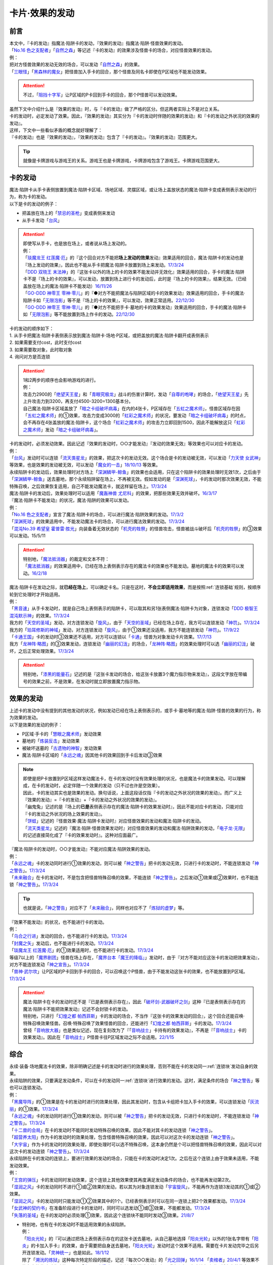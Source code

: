 ===============
卡片·效果的发动
===============

前言
========

| 本文中，『卡的发动』指魔法·陷阱卡的发动，『效果的发动』指魔法·陷阱·怪兽效果的发动。
| 「`No.16 色之支配者`_」「`自然之森`_」等记述『卡的发动』的效果涉及怪兽卡的场合，对应怪兽效果的发动。
| 例：
| 把对方怪兽效果的发动无效的场合，可以发动「`自然之森`_」的效果。
| 「`三眼怪`_」「`黑森林的魔女`_」把怪兽加入手卡的回合，那个怪兽及同名卡即使在P区域也不能发动效果。

.. attention:: 不过，「`阻挡十字军`_」让P区域的P卡回到手卡的回合，那个P怪兽可以发动效果。

| 虽然下文中介绍什么是『效果的发动』时，与『卡的发动』做了严格的区分。但这两者实际上不是对立关系。
| 卡的发动时，必定发动了效果。因此，『效果的发动』其实分为『卡的发动时伴随的效果的发动』和『卡的发动之外状况的效果的发动』。
| 这样，下文中一些看似矛盾的概念就好理解了：
| 『卡的发动』也是『效果的发动』，『效果的发动』包含了『卡的发动』。『效果的发动』范围更大。

.. tip:: 就像是卡牌游戏与游戏王的关系。游戏王也是卡牌游戏，卡牌游戏包含了游戏王。卡牌游戏范围更大。

.. _卡的发动:

卡的发动
=========

| 魔法·陷阱卡从手卡表侧放置到魔法·陷阱卡区域、场地区域、灵摆区域，或让场上盖放状态的魔法·陷阱卡变成表侧表示发动的行为，称为卡的发动。
| 以下是卡的发动的例子：

-  把盖放在场上的「`禁忌的圣枪`_」变成表侧来发动
-  从手卡发动「`台风`_」

.. attention::

   | 即使写从手卡，也是放在场上，或者说从场上发动的。
   | 例：
   | 「`琰魔龙王 红莲魔·厄`_」的『这个回合对方不能把\ **场上发动的效果**\ 发动』效果适用的回合，魔法·陷阱卡的发动也是『场上发动的效果』，因此也不能从手卡把魔法·陷阱卡放置到场上来发动。\ `17/3/24 <https://www.db.yugioh-card.com/yugiohdb/faq_search.action?ope=5&fid=16923&keyword=&tag=-1&request_locale=ja>`__
   | 「`DDD 双晓王 末法神`_」的『这张卡以外的场上的卡的效果不能发动并无效化』效果适用的回合，手卡的魔法·陷阱卡不是『场上的卡的效果』，可以发动，放置到场上进行卡的发动后，此时是『场上的卡的效果』，结果无效。（已经盖放在场上的魔法·陷阱卡不能发动）\ `16/11/26 <https://www.db.yugioh-card.com/yugiohdb/faq_search.action?ope=4&cid=11994&request_locale=ja>`__
   | 「`GO-DDD 神零王 零神·零儿`_」的『●对方不能把魔法与陷阱区域的卡的效果发动』效果适用的回合，手卡的魔法·陷阱卡如「`无限泡影`_」等不是『场上的卡的效果』，可以发动，效果正常适用。\ `22/12/30 <https://www.db.yugioh-card.com/yugiohdb/faq_search.action?ope=5&fid=23478&keyword=&tag=-1&request_locale=ja>`__
   | 「`GO-DDD 神零王 零神·零儿`_」的『●对方不能把手卡·墓地的卡的效果发动』效果适用的回合，手卡的魔法·陷阱卡如「`无限泡影`_」等不能放置到场上作卡的发动。\ `22/12/30 <https://www.db.yugioh-card.com/yugiohdb/faq_search.action?ope=5&fid=21564&keyword=&tag=-1&request_locale=ja>`__

| 卡的发动的顺序如下：
| 1. 从手卡把魔法·陷阱卡表侧表示放到魔法·陷阱卡·场地·P区域，或把盖放的魔法·陷阱卡翻开成表侧表示
| 2. 如果需要支付cost，此时支付cost
| 3. 如果需要取对象，此时取对象
| 4. 询问对方是否连锁

.. attention::

   | 1和2两步的顺序也会影响游戏的进行。
   | 例：
   | 攻击力2900的「`绝望天王星`_」和「`青眼究极龙`_」战斗的伤害计算时，发动「`自尊的咆哮`_」的场合，「`绝望天王星`_」先上升攻击力到3200，再支付4500-3200=1300基本分。
   | 自己魔法·陷阱卡区域盖放了「`暗之卡组破坏病毒`_」在内的4张卡，P区域存在「`五虹之魔术师`_」，怪兽区域存在因「`五虹之魔术师`_」的①效果，攻击力变成3000的「`虹彩之魔术师`_」的状况，要发动「`暗之卡组破坏病毒`_」的时点，会不再存在4张盖放的魔法·陷阱卡，这个场合「`虹彩之魔术师`_」的攻击力立即回到1500，因此不能解放这只「`虹彩之魔术师`_」发动「`暗之卡组破坏病毒`_」。

| 卡的发动时，必须发动效果。因此记述『效果的发动时，○○才能发动』『发动的效果无效』等效果也可以对应卡的发动。
| 例：
| 「`台风`_」发动时可以连锁「`流天类星龙`_」的效果，把这次卡的发动无效。这个场合是卡的发动被无效，可以发动「`力天使 女武神`_」等效果，也是效果的发动被无效，可以发动「`魔女的一击`_」\ `18/10/13 <https://www.db.yugioh-card.com/yugiohdb/faq_search.action?ope=4&cid=14156&request_locale=ja>`__ 等效果。
| 永续陷阱卡的发动后，效果处理时对方场上「`深渊鳞甲-鲸鱼`_」的效果也会适用，只在这个陷阱卡的效果处理时无效1次，之后由于「`深渊鳞甲-鲸鱼`_」送去墓地，那个永续陷阱留在场上，不再被无效。假如发动的是「`深渊死球`_」，卡的发动时那次效果无效，不能特殊召唤，之后效果恢复适用，自己不能发动魔法卡，就这样留在场上。\ `17/3/24 <https://www.db.yugioh-card.com/yugiohdb/faq_search.action?ope=5&fid=12936&keyword=&tag=-1&request_locale=ja>`__\
| 魔法·陷阱卡的发动后，效果处理时可以适用「`魔轰神兽 尤尼科`_」的效果，把那些效果无效并破坏。\ `16/3/17 <https://www.db.yugioh-card.com/yugiohdb/faq_search.action?ope=4&cid=8575&request_locale=ja>`__\

| 『魔法·陷阱卡不能发动』的状况，魔法·陷阱的效果可以发动。
| 例：
| 「`No.16 色之支配者`_」宣言了魔法·陷阱卡的场合，可以进行魔法·陷阱效果的发动。\ `17/3/2 <https://www.db.yugioh-card.com/yugiohdb/faq_search.action?ope=4&cid=9860&request_locale=ja>`__\
| 「`深渊死球`_」的效果适用中，不能发动魔法卡的场合，可以进行魔法效果的发动。\ `17/3/24 <https://www.db.yugioh-card.com/yugiohdb/faq_search.action?ope=5&fid=12601&keyword=&tag=-1&request_locale=ja>`__\
| 「`混沌No.39 希望皇 霍普雷·胜光`_」向装备着无效状态的「`机壳的牲祭`_」的怪兽攻击，怪兽被战斗破坏后「`机壳的牲祭`_」的③效果可以发动。15/5/11

.. attention::

   | 特别地，「`魔法抵消器`_」的裁定和文本不符：
   | 「`魔法抵消器`_」的效果适用中，已经在场上表侧表示存在的魔法卡的效果也不能发动。墓地的魔法卡的效果可以发动。\ `16/2/18 <https://www.db.yugioh-card.com/yugiohdb/faq_search.action?ope=4&cid=5594&request_locale=ja>`__

| 魔法·陷阱卡在发动之际，就\ **已经在场上**\ ，可以确定卡名。只是在这时，\ **不会立即适用效果**\ ，而是按照\ :ref:`连锁基础`\ 规则，按顺序轮到它处理时才开始适用。
| 例：
| 「`黑音速`_」从手卡发动时，就是自己场上表侧表示的陷阱卡，可以取其和另1张表侧魔法·陷阱卡为对象，连锁发动「`DDD 极智王 混沌默示神`_」的效果。\ `17/3/24 <https://www.db.yugioh-card.com/yugiohdb/faq_search.action?ope=5&fid=17820&request_locale=ja>`__\
| 我方的「`天空的圣域`_」发动，对方连锁发动「`旋风`_」，由于「`天空的圣域`_」已经在场上存在，我方可以连锁发动「`神罚`_」。\ `17/3/24 <https://www.db.yugioh-card.com/yugiohdb/faq_search.action?ope=5&fid=10698&keyword=&tag=-1&request_locale=ja>`__\
| 我方的「`珀耳修斯的神域`_」发动，对方连锁发动「`旋风`_」，由于①效果还没适用，我方不能连锁发动「`神罚`_」。\ `17/9/22 <https://www.db.yugioh-card.com/yugiohdb/faq_search.action?ope=5&fid=21418&keyword=&tag=-1&request_locale=ja>`__\
| 「`卡通王国`_」卡的发动时③效果还不适用，对方可以连锁以「`卡通`_」怪兽为对象发动卡片效果。\ `17/7/13 <https://www.db.yugioh-card.com/yugiohdb/faq_search.action?ope=5&fid=15864&request_locale=ja>`__\
| 我方「`龙神阵·略图`_」的③效果发动，连锁发动「`幽丽的幻泷`_」的场合，「`龙神阵·略图`_」的效果处理时可以选「`幽丽的幻泷`_」破坏，之后正常处理效果。\ `17/3/24 <https://www.db.yugioh-card.com/yugiohdb/faq_search.action?ope=5&fid=7634&keyword=&tag=-1&request_locale=ja>`__\

.. attention:: 特别地，「`漆黑的能量石`_」记述的是『这张卡发动的场合，给这张卡放置3个魔力指示物来发动』，这段文字放在带编号的效果之前，不是效果，在发动时就立即放置魔力指示物。

.. _效果的发动:

效果的发动
==============

| 上述卡的发动中没有提到的其他发动的状况，例如发动已经在场上表侧表示的，或手卡·墓地等的魔法·陷阱·怪兽的效果的行为，称为效果的发动。
| 以下是效果的发动的例子：

-  P区域·手卡的「`慧眼之魔术师`_」发动效果
-  墓地的「`炼装反击`_」发动效果
-  被破坏送墓的「`古遗物的神智`_」发动效果
-  魔法·陷阱卡区域的「`永远之魂`_」因其他卡的效果回到手卡后发动③效果

.. note::

   | 即使是把P卡放置到P区域这样发动魔法卡，在卡的发动时没有效果处理的状况，也是魔法卡的效果发动。可以理解成，在卡的发动时，必定伴随一个效果的发动（只不过也许是空效果）。
   | 因此，卡的发动其实也是效果的发动。换句话说，上面这段话仅指『卡的发动之外状况的效果的发动』。而广义上『效果的发动』=『卡的发动』+『卡的发动之外状况的效果的发动』。

   | 「幽鬼兔」记述的是『场上的\ **已是**\ 表侧表示存在的魔法·陷阱卡的效果发动时』，因此不能对应卡的发动，只能对应『卡的发动之外状况的场上效果的发动』。
   | 「`饼蛙`_」记述的『怪兽效果·魔法·陷阱卡发动时』对应怪兽效果的发动和魔法·陷阱卡的发动。
   | 「`流天类星龙`_」记述的『魔法·陷阱·怪兽效果发动时』对应怪兽效果的发动和魔法·陷阱效果的发动，「`电子龙·无限`_」的记述直接简化成了『卡的效果发动时』。这种对应面最广。

| 『魔法·陷阱卡的发动时，○○才能发动』不能对应魔法·陷阱效果的发动。
| 例：
| 「`永远之魂`_」卡的发动同时进行①效果的发动，则可以被「`神之警告`_」把卡的发动无效，只进行卡的发动时，不能连锁发动「`神之警告`_」。\ `17/3/24 <https://www.db.yugioh-card.com/yugiohdb/faq_search.action?ope=5&fid=14820&request_locale=ja>`__\
| 「`未来融合`_」在卡的发动时，不是包含把怪兽特殊召唤的效果，不能连锁「`神之警告`_」。之后发动①效果或②效果时，也不能连锁「`神之警告`_」。\ `17/3/24 <https://www.db.yugioh-card.com/yugiohdb/faq_search.action?ope=5&fid=8460&request_locale=ja>`__\

.. tip:: 也就是说，「`神之警告`_」对应不了「`未来融合`_」，同样也对应不了「`炼狱的虚梦`_」等。

| 『效果不能发动』的状况，也不能进行卡的发动。
| 例：
| 「`乌合之行进`_」发动的回合，也不能进行卡的发动。\ `17/3/24 <https://www.db.yugioh-card.com/yugiohdb/faq_search.action?ope=5&fid=9207&request_locale=ja>`__\
| 「`封魔之矢`_」发动后，也不能进行卡的发动。\ `17/3/24 <https://www.db.yugioh-card.com/yugiohdb/faq_search.action?ope=5&fid=16131&request_locale=ja>`__\
| 「`琰魔龙王 红莲魔·厄`_」的①效果适用时，也不能进行卡的发动。\ `17/3/24 <https://www.db.yugioh-card.com/yugiohdb/faq_search.action?ope=5&fid=16923&request_locale=ja>`__\
| 等级7以上的「`魔界剧团`_」怪兽在场上存在，「`魔界台本「魔王的降临」`_」发动时，由于『对方不能对应这张卡的发动把效果发动』，对方不能连锁发动「`神之宣告`_」。\ `17/3/24 <https://www.db.yugioh-card.com/yugiohdb/faq_search.action?ope=5&fid=19812&request_locale=ja>`__\
| 「`兽神·武尔坎`_」让P区域的P卡回到手卡的回合，可以召唤这个P怪兽，由于不能发动这张卡的效果，也不能放置到P区域。\ `17/3/24 <https://www.db.yugioh-card.com/yugiohdb/faq_search.action?ope=5&fid=7842&keyword=&tag=-1&request_locale=ja>`__\

.. attention::

   | 魔法·陷阱卡在卡的发动时还不是『已是表侧表示存在』，因此「`破坏剑-武器破坏之剑`_」这种『已是表侧表示存在的魔法·陷阱卡不能把效果发动』记述不会封锁卡的发动。

   | 特别地，只进行「`幻煌之都 帕西菲斯`_」卡的发动的场合，不当作『这张卡的效果发动的回合』，这个回合还能召唤·特殊召唤效果怪兽。召唤·特殊召唤了效果怪兽的回合，还能进行「`幻煌之都 帕西菲斯`_」卡的发动。\ `17/3/24 <https://www.db.yugioh-card.com/yugiohdb/faq_search.action?ope=5&fid=20557&keyword=&tag=-1&request_locale=ja>`__
   | 曾经「`音响放大器`_」也是类似记述，现在复刻改为了『「`音响战士`_」卡持有的效果发动』，不再是『「`音响战士`_」卡的效果发动』。因此在「`音响战士`_」P怪兽卡往P区域发动之际不会适用。\ `22/1/15 <https://www.db.yugioh-card.com/yugiohdb/faq_search.action?ope=4&cid=11610&request_locale=ja>`__

综合
=====

| 永续·装备·场地魔法卡的效果，除非明确记述是卡的发动时进行的效果处理，否则不能在卡的发动同一\ :ref:`连锁块`\ 发动自身的效果。
| 永续陷阱的效果，只要满足发动条件，可以在卡的发动同一\ :ref:`连锁块`\ 进行效果的发动。这时，满足条件的场合「`神之警告`_」等也可以连锁发动。
| 例：
| 「`黑魔导阵`_」的①效果是在卡的发动时进行的效果处理，因此其发动时，包含从卡组把卡加入手卡的效果，可以连锁发动「`灰流丽`_」的①效果。\ `17/3/24 <https://www.db.yugioh-card.com/yugiohdb/faq_search.action?ope=5&fid=20542&request_locale=ja>`__\
| 「`永远之魂`_」卡的发动同时进行①效果的发动，则可以被「`神之警告`_」把卡的发动无效，只进行卡的发动时，不能连锁发动「`神之警告`_」。\ `17/3/24 <https://www.db.yugioh-card.com/yugiohdb/faq_search.action?ope=5&fid=14820&request_locale=ja>`__\
| 「`十二兽的会局`_」在卡的发动时不能同时发动特殊召唤的效果。因此不能对其卡的发动连锁「`神之警告`_」。
| 「`超营养太阳`_」作为卡的发动时的效果处理，包含怪兽特殊召唤的效果，因此可以对这次卡的发动连锁「`神之警告`_」。
| 「`大宇宙`_」作为卡的发动时的效果处理，即使处理时可以选不特殊召唤，这本身仍然是个可以把怪兽特殊召唤的效果，因此可以对这次卡的发动连锁「`神之警告`_」。\ `17/3/24 <https://www.db.yugioh-card.com/yugiohdb/faq_search.action?ope=5&fid=10239&request_locale=ja>`__\

| 永续陷阱在卡的发动的连锁上，要进行效果的发动的场合，只能在卡的发动时决定1次。之后在这个连锁上由于效果未适用，不能发动效果。
| 例：
| 「`王宫的弹压`_」卡的发动同时发动效果，这个连锁上其他效果使其再度满足发动条件的场合，也不能再发动第2次。
| 「`湿润之风`_」卡的发动同时不进行①或②效果的发动，若以其为对象连锁发动「`宇宙旋风`_」，不能再作为连锁3发动其的①或②效果。
| 「`湿润之风`_」卡的发动同时只能发动①②效果其中的1个。已经表侧表示时可以在同一连锁上把2个效果都发动。\ `17/3/24 <https://www.db.yugioh-card.com/yugiohdb/faq_search.action?ope=5&fid=15752&request_locale=ja>`__\
| 「`女武神的契约书`_」在准备阶段进行卡的发动时，同时可以选发动①或③效果，不能都发动。\ `17/3/24 <https://www.db.yugioh-card.com/yugiohdb/faq_search.action?ope=5&fid=13428&request_locale=ja>`__\
| 「`失落的圣域`_」在卡的发动时必须处理①效果，因此这个连锁块不能同时发动③效果。\ `21/8/7 <https://yugioh-wiki.net/index.php?%CC%B5%B8%FA#faq>`__

-  | 特别地，也有在卡的发动时不能适用效果的永续陷阱。
   | 例：
   | 「`阳炎光轮`_」的『可以通过把场上表侧表示存在的这张卡送去墓地，从自己墓地选择「`阳炎光轮`_」以外的1张名字带有「`阳炎`_」的卡加入手卡』的效果，由于需要把自身送去墓地，「`阳炎光轮`_」发动时这个效果不适用。需要在卡片发动完毕之后另开连锁发动。「`灵神统一`_」也是如此。\ `18/1/12 <https://www.db.yugioh-card.com/yugiohdb/faq_search.action?ope=5&fid=21699&request_locale=ja>`__\
   | 除了「`溯洸的炼狱`_」这种每次特定阶段的描述，记述『每次○○发动』的「`光之回弹`_」\ `16/1/14 <https://www.db.yugioh-card.com/yugiohdb/faq_search.action?ope=4&cid=7643&request_locale=ja>`__ 「`卖棺者`_」\ `20/4/1 <https://www.db.yugioh-card.com/yugiohdb/faq_search.action?ope=4&cid=5492&request_locale=ja>`__ 等效果不能在卡的发动时发动效果，而「`电子召唤爆破器`_」复刻后的描述直接加上了『这张卡已在魔法与陷阱区域存在的状态』。

.. attention:: 特别地，「`虚无空间`_」的②效果不能在卡的发动同时进行发动。此外由于描述不同，「`捕食惑星`_」「`潜海奇袭`_」也不能在卡的发动时进行效果的发动。

发动·使用次数
--------------

.. sidebar:: 卡的发动和效果的使用

   | 这两个词有区别。
   | 效果发动了就是效果使用了，被无效也已经使用了。

| 魔法·陷阱卡的发动被无效的场合，当作没有发动过那张卡，但那次卡发动时的效果使用了1次。
| 魔法·陷阱·怪兽效果的发动被无效的场合，当作没有发动过那个效果，但那个效果仍然使用了1次。此外，计算怪兽效果发动次数时，仍然计为1次。
| 例：
| 记述『这个卡名的卡在1回合只能发动1张』的「`同盟格纳库`_」卡的发动被无效，不计卡的发动次数，还能再发动。
| 记述『这个卡名的①效果1回合只能使用1次』的「`影灵衣的返魂术`_」卡的发动被「`神之宣告`_」无效，①效果使用了1次，因此这个回合不能再发动。\ `14/11/15 <https://www.db.yugioh-card.com/yugiohdb/faq_search.action?ope=4&cid=11580&request_locale=ja>`__\
| 记述『这个卡名的①②的效果1回合各能使用1次』的「`雪花之光`_」卡的发动被「`神之宣告`_」无效，①效果也使用了1次，因此这个回合不能再发动。\ `18/2/1 <https://www.db.yugioh-card.com/yugiohdb/faq_search.action?ope=5&fid=9424&keyword=&tag=-1&request_locale=ja>`__
| 自己主要阶段对方把怪兽效果发动，被我方用「`神之通告`_」等把那个发动无效的场合，当作对方没有发动过怪兽效果，自己不能发动「`三战之才`_」。
| 「`大将军 紫炎`_」在对方场上存在，自己魔法·陷阱卡的发动被无效的场合，这个回合自己仍然可以再发动1次魔法·陷阱卡。\ `17/3/24 <https://www.db.yugioh-card.com/yugiohdb/faq_search.action?ope=5&fid=11730&request_locale=ja>`__\
| 「`召唤兽 卡利古拉`_」在场上存在，自己怪兽效果发动被无效的场合，这个回合自己怪兽的效果不可以再发动。\ `17/3/24 <https://www.db.yugioh-card.com/yugiohdb/faq_search.action?ope=5&fid=7813&keyword=&tag=-1&request_locale=ja>`__\

.. attention:: 特别地，「`命运之抽卡`_」\ `18/12/22 <https://www.db.yugioh-card.com/yugiohdb/faq_search.action?ope=5&fid=22342&keyword=&tag=-1&request_locale=ja>`__ 「`交错之魂`_」\ `20/12/18 <https://www.db.yugioh-card.com/yugiohdb/faq_search.action?ope=4&cid=15838&request_locale=ja>`__ 这类『只能有1次把魔法·陷阱·怪兽的效果发动』文本的裁定中统一化，魔法·陷阱·怪兽的效果发动被无效的场合，不会计数，这个回合还能再发动1次。

也可以概括为下面这个表：

==================================== ================ ======================
发动无效的场合                         怪兽效果          魔法·陷阱
==================================== ================ ======================
发动计数                                 1                0（卡的发动）     
使用计数                                 1                1（效果的使用）    
==================================== ================ ======================

.. attention::

   | 特别地，「`升阶魔法-七皇之剑`_」「`粗人舞导`_」等记述的是『适用』次数。即使效果被无效的场合，还能再发动1张。\ `17/3/24 <https://www.db.yugioh-card.com/yugiohdb/faq_search.action?ope=5&fid=13164&request_locale=ja>`__ ，可以连锁发动「`连续魔法`_」，由于只会适用1次，结果在「`连续魔法`_」的效果适用后，连锁1的自身效果不适用。\ `17/3/24 <https://www.db.yugioh-card.com/yugiohdb/faq_search.action?ope=5&fid=241&request_locale=ja>`__
   | 另外，只要没被无效，即使处理时因「`虚无空间`_」等不适用等情况，这次决斗中也不能再发动。

.. _`在效果处理中发动魔法·陷阱卡`:

在效果处理中发动魔法·陷阱卡
============================

.. attention:: 「`慧眼之魔术师`_」等效果记述的是『放置』，不是发动，与这段解说无关。

| 「`弹出式翻页`_」等效果把魔法·陷阱卡发动，这个效果处理完毕时卡的发动成功，记述『这张卡发动时』『作为这张卡的发动时的效果处理』的效果不适用。由于只是在卡发动时的效果处理，之后也不会另开连锁发动。
| 并且，如果那个效果必须处理，却不满足条件本应不能发动的场合，由于这个场合不会适用，仍然可以这样来发动。
| 例：
| 「`终焉之地`_」的效果把「`卡通王国`_」发动，「`卡通王国`_」发动时的时点还在「`终焉之地`_」的效果处理途中，其①效果不能在「`终焉之地`_」的效果处理途中适用，即使卡组不足3张，也可以这样来发动。\ `15/5/15 <http://www.db.yugioh-card.com/yugiohdb/faq_search.action?ope=5&fid=15855&keyword=&tag=-1>`__ 这次场地魔法卡的发动不会被「`魔宫的贿赂`_」等连锁。
| 自己卡组没有「`神数`_」怪兽的场合，也可以用「`弹出式翻页`_」发动「`神数的神托`_」。\ `17/3/24 <https://www.db.yugioh-card.com/yugiohdb/faq_search.action?ope=5&fid=15007&request_locale=ja>`__

.. note:: 『这张卡发动时』『作为这张卡的发动时的效果处理』两种描述没有区别。「`炎舞-「天玑」`_」复刻后描述从前者改成了后者。

-  | 同样的，卡的效果把永续陷阱卡发动的场合，那个永续陷阱卡在卡的发动时能够同时进行效果的发动的场合，也不能在那个效果处理时插入作效果的发动，只能延后另开连锁发动。
   | 例：
   | 对方主要阶段，对方发动卡的效果，自己场上的「`真龙拳士 雾动轰·铁拳`_」的效果连锁发动，效果处理时从卡组把「`真龙皇的复活`_」在自己场上发动的场合，这组连锁处理完毕时才能发动「`真龙皇的复活`_」的①或②效果。

| 「`弹出式翻页`_」等效果把魔法·陷阱卡发动后，『魔法·陷阱卡发动的场合』效果在连锁处理完毕时基本上不会发动·适用。
| 不过，「`自然蔷薇鞭`_」或「`大将军 紫炎`_」等计数效果照常计算。
| 例：
| 对方「`自然蔷薇鞭`_」或者「`大将军 紫炎`_」的效果适用中，我方通过「`尸界的班西`_」的②效果把「`不死世界`_」发动的场合，这个回合我方不能再发动其他魔法·陷阱卡。
| 「`吸血鬼移地`_」等效果把场地魔法卡发动、「`娱乐伙伴 天空魔术家`_」的②效果和「`真龙战士 点火烈·炽热`_」的①效果把永续魔法卡发动的场合，「`凤凰剑圣 基亚·弗里德`_」「`暗黑黑炎龙`_」等效果不能发动。「`淘气仙星·坎迪娜`_」\ `17/3/24 <https://www.db.yugioh-card.com/yugiohdb/faq_search.action?ope=5&fid=20802&keyword=&tag=-1&request_locale=ja>`__ 「`王立魔法图书馆`_」\ `17/3/24 <https://www.db.yugioh-card.com/yugiohdb/faq_search.action?ope=5&fid=20506&keyword=&tag=-1&request_locale=ja>`__ 「`魔术师的右手`_」\ `17/3/24 <https://www.db.yugioh-card.com/yugiohdb/faq_search.action?ope=5&fid=11939&keyword=&tag=-1&request_locale=ja>`__ 等效果不适用。
| 「`吸血鬼移地`_」等效果把场地魔法卡发动、「`真龙战士 点火烈·炽热`_」的①效果把永续魔法卡发动的场合，「`娱乐伙伴 天空魔术家`_」的①效果不能发动。\ `17/3/24 <https://www.db.yugioh-card.com/yugiohdb/faq_search.action?ope=5&fid=20507&keyword=&tag=-1&request_locale=ja>`__\
| 通过「`弹出式翻页`_」「`诱饵人偶`_」「`二重魔法`_」等效果把「`拉比林斯迷宫`_」卡发动的回合，不能发动「`迷宫城的白银姬`_」的①效果。\ `22/7/22 <https://yugioh-wiki.net/index.php?%A1%D4%CC%C2%B5%DC%BE%EB%A4%CE%C7%F2%B6%E4%C9%B1%A1%D5#faq>`__

.. attention::

   | 特别地，「`吸血鬼移地`_」「`弹出式翻页`_」等效果把场地魔法卡发动的场合，「`妖精龙 古代妖`_」的抽卡效果会发动。\ `17/3/24 <https://www.db.yugioh-card.com/yugiohdb/faq_search.action?ope=5&fid=8110&keyword=&tag=-1&request_locale=ja>`__\
   | 只在「`娱乐伙伴 天空魔术家`_」自身②效果把魔法卡发动的场合，其①效果会发动使自身攻击力上升。\ `17/3/24 <https://www.db.yugioh-card.com/yugiohdb/faq_search.action?ope=5&fid=20508&keyword=&tag=-1&request_locale=ja>`__\

-  | 当魔法·陷阱卡不能发动的场合，不能通过效果把魔法·陷阱卡发动。
   | 例：
   | 「`大将军 紫炎`_」的效果适用中，还没发动魔法·陷阱卡的回合，也不能发动「`弹出式翻页`_」。
   | 「`人造人-念力震慑者`_」的①效果适用中，「`真龙拳士 雾动轰·铁拳`_」的效果只能把「`真龙`_」永续陷阱加入手卡。\ `17/3/24 <https://www.db.yugioh-card.com/yugiohdb/faq_search.action?ope=5&fid=20504&keyword=&tag=-1&request_locale=ja>`__\
   | 「`魔封的芳香`_」\ `17/3/24 <https://www.db.yugioh-card.com/yugiohdb/faq_search.action?ope=5&fid=11016&keyword=&tag=-1&request_locale=ja>`__ 「`大寒波`_」「`封魔的咒印`_」「`闪光No.0 希望之异热同心`_」等效果适用中，即使是不受效果影响的「`真龙战士 点火烈·炽热`_」的效果，也只能把「`真龙`_」永续魔法加入手卡。
   | 「`埋伏破坏`_」「`久远之魔术师 米拉`_」「`超次元机器人 银河破坏王`_」的效果发动时，可以连锁发动「`真龙拳士 雾动轰·铁拳`_」的效果来发动陷阱卡。
   | 对方场上存在融合召唤的「`赫灼龙 伪装龙`_」，我方基本分是1000时，不能发动「`尸界的班西`_」的②效果。
   | 我方基本分是500的状况，发动「`尸界的班西`_」的②效果时，对方连锁发动「`死魂融合`_」，融合召唤了「`赫灼龙 伪装龙`_」的场合，「`尸界的班西`_」的②效果不适用，不会选1张「`不死世界`_」发动。

.. _`发动后不能留在场上的魔法·陷阱卡`:

发动后不能留在场上的魔法·陷阱卡
===============================

本段介绍像「`激流葬`_」这样的，在发动的连锁处理完毕时需要送去墓地的魔法·陷阱卡的一些注意事项。

| 这种魔法·陷阱卡在连锁途中不能从场上回到手卡·卡组，可以被破坏·除外·送去墓地·变成X素材。
| 例：
| 「`激流葬`_」发动时，不能以这张通常陷阱卡为对象发动「`凤翼的暴风`_」。
| 以盖放的「`旋风`_」为对象发动「`凤翼的暴风`_」，连锁发动这张「`旋风`_」的场合，这张「`旋风`_」不会回到卡组，在连锁处理完毕时正常送去墓地。
| 「`魔偶甜点后·后冠提拉米苏`_」的效果发动时，对方连锁发动「`旋风`_」的场合，这个效果处理时不能选这张「`旋风`_」。
| 对方场上只有盖放的「`强欲之瓶`_」，自己「`爆龙剑士 点火星·日珥`_」的①效果发动时，那个「`强欲之瓶`_」连锁发动的场合，效果处理时只能选自身回到额外卡组。
| 我方「`龙神阵·略图`_」的③效果发动，连锁发动「`幽丽的幻泷`_」的场合，「`龙神阵·略图`_」的效果处理时可以选「`幽丽的幻泷`_」破坏，之后正常处理效果。\ `17/3/24 <https://www.db.yugioh-card.com/yugiohdb/faq_search.action?ope=5&fid=7634&keyword=&tag=-1&request_locale=ja>`__\
| 「`无限起动要塞 百万吨百臂狂风`_」的②效果以盖放的「`替罪羊`_」为对象发动后，这个「`替罪羊`_」连锁发动的场合，仍然变成X素材。\ `19/2/22 <https://www.db.yugioh-card.com/yugiohdb/faq_search.action?ope=5&fid=22494&keyword=&tag=-1&request_locale=ja>`__\

.. attention:: 「`龙星的九支`_」等，把卡的发动无效的场合，魔法·陷阱卡已经不在场上，后续正常适用，从未知区域回到卡组。

-  | 特别地，发动后会变成装备卡等，持续在当前区域表侧表示存在的魔法·陷阱卡，在连锁途中可以从场上回到手卡·卡组。
   | 发动后会再度盖放自身，或者特殊召唤·变成X素材的魔法·陷阱卡，在连锁途中不能从场上回到手卡·卡组。
   | 例：
   | 发动后会再把自身盖放的「`废铁稻草人`_」等通常陷阱卡，在进行卡的发动时，不能以它们为对象发动「`星圣·昴星团`_」「`凤翼的爆风`_」等回到手卡·卡组的效果。此外，「`库拉莉亚之虫惑魔`_」的②效果适用时，自己发动的「`洞`_」通常陷阱卡以及「`落穴`_」通常陷阱卡也一样。\ `22/5/16 <https://www.db.yugioh-card.com/yugiohdb/faq_search.action?ope=5&fid=23662&keyword=&tag=-1&request_locale=ja>`__
   | 「`光之护封剑`_」「`幻变骚灵物化`_」「`附锁链的回力镖`_」发动时，可以取它们为对象发动「`凤翼的爆风`_」或「`幻变骚灵·泛在羽衣精`_」的①效果。\ `22/5/16 <https://www.db.yugioh-card.com/yugiohdb/faq_search.action?ope=5&fid=23661&keyword=&tag=-1&request_locale=ja>`__
   | 「`超量苏生`_」「`升阶魔法-幻影骑士团的出击`_」发动时，不能连锁以它们为对象发动「`凤翼的爆风`_」「`星圣·昴星团`_」的①效果（尽管发动后会变成X素材而不是送去墓地）。
   | 「`机壳的冻结`_」等不当作陷阱卡使用的陷阱怪兽在作为通常陷阱卡发动时，不能以它们为对象连锁发动「`凤翼的爆风`_」或「`幻变骚灵·泛在羽衣精`_」的①效果。

| 除了「`青色眼睛的激临`_」这样明确记述的效果，这类魔法·陷阱卡的效果基本上不会对自身适用，除自身以外没有能适用的卡时不能发动。
| 例：
| 「`纯爱妖精快乐回忆`_」的『选场上1张卡，那张卡直到下个回合的结束时只有1次不会被效果破坏』效果处理时，不能选自身。
| 场上表侧表示存在「`白银之迷宫城`_」，发动盖放的「`拉比林斯迷宫欢迎`_」，加上的『●选场上1张卡破坏』效果适用时，不能选「`拉比林斯迷宫欢迎`_」自身破坏。
| 「`大风暴`_」不会破坏自身。\ `15/1/8 <https://www.db.yugioh-card.com/yugiohdb/faq_search.action?ope=4&cid=4891&request_locale=ja>`__\
| 「`旋风`_」不能以自身为对象发动。\ `17/3/25 <https://www.db.yugioh-card.com/yugiohdb/faq_search.action?ope=4&cid=4909&request_locale=ja>`__\
| 「`背德的堕天使`_」效果处理时不能选自身。场上只有这1张卡时不能发动。\ `16/8/6 <https://www.db.yugioh-card.com/yugiohdb/faq_search.action?ope=4&cid=12730&request_locale=ja>`__\
| 「`堕天使`_」怪兽的效果发动，适用「`背德的堕天使`_」的效果的场合，处理时可以破坏自身。
| 「`创造之魔导书`_」得到「`冰火之魔导书`_」的效果的场合，处理时不能把自身送去墓地。\ `17/7/28 <https://www.db.yugioh-card.com/yugiohdb/faq_search.action?ope=5&fid=20867&keyword=&tag=-1&request_locale=ja>`__\

-  | 永续陷阱卡持有可以取自身为对象的卡片除去效果时，要在场上存在可以成为对象的其他卡片的状况，才能在卡的发动同一连锁块取自身为对象发动这个效果。
   | 「`魔玩具厄瓶`_」的②效果这样，不取对象的效果，在卡的发动同一连锁块发动的场合，效果处理时可以选自身。
   | 例：
   | 场上存在表侧表示卡片时，「`电脑堺门-朱雀`_」在卡的发动同一连锁块可以取自身为对象发动①效果。场上不存在表侧表示卡片时，「`电脑堺门-朱雀`_」在卡的发动同一连锁块不能取自身为对象发动①效果。
   | 「`雷龙放电`_」的②效果、「`螺旋炮击`_」的②效果、「`扫射特攻`_」的①效果和「`长眠不醒的噩梦`_」的①效果等的处理也一样。在场上存在其他可以成为对象的卡片时，在卡的发动同一连锁块可以取自身为对象发动这些效果。

.. _`炼装反击`: https://ygocdb.com/card/name/炼装反击
.. _`琰魔龙王 红莲魔·厄`: https://ygocdb.com/card/name/琰魔龙王%20红莲魔·厄
.. _`黑音速`: https://ygocdb.com/card/name/黑音速
.. _`终焉之地`: https://ygocdb.com/card/name/终焉之地
.. _`雷龙放电`: https://ygocdb.com/card/name/雷龙放电
.. _`神数的神托`: https://ygocdb.com/card/name/神数的神托
.. _`漆黑的能量石`: https://ygocdb.com/card/name/漆黑的能量石
.. _`No.16 色之支配者`: https://ygocdb.com/card/name/No.16%20色之支配者
.. _`潜海奇袭`: https://ygocdb.com/card/name/潜海奇袭
.. _`冰火之魔导书`: https://ygocdb.com/card/name/冰火之魔导书
.. _`旋风`: https://ygocdb.com/card/name/旋风
.. _`吸血鬼移地`: https://ygocdb.com/card/name/吸血鬼移地
.. _`同盟格纳库`: https://ygocdb.com/card/name/同盟格纳库
.. _`幻变骚灵物化`: https://ygocdb.com/card/name/幻变骚灵物化
.. _`黑魔导阵`: https://ygocdb.com/card/name/黑魔导阵
.. _`娱乐伙伴 天空魔术家`: https://ygocdb.com/card/name/娱乐伙伴%20天空魔术家
.. _`捕食惑星`: https://ygocdb.com/card/name/捕食惑星
.. _`灰流丽`: https://ygocdb.com/card/name/灰流丽
.. _`大风暴`: https://ygocdb.com/card/name/大风暴
.. _`王宫的弹压`: https://ygocdb.com/card/name/王宫的弹压
.. _`虹彩之魔术师`: https://ygocdb.com/card/name/虹彩之魔术师
.. _`库拉莉亚之虫惑魔`: https://ygocdb.com/card/name/库拉莉亚之虫惑魔
.. _`魔女的一击`: https://ygocdb.com/card/name/魔女的一击
.. _`禁忌的圣枪`: https://ygocdb.com/card/name/禁忌的圣枪
.. _`深渊死球`: https://ygocdb.com/card/name/深渊死球
.. _`创造之魔导书`: https://ygocdb.com/card/name/创造之魔导书
.. _`魔偶甜点后·后冠提拉米苏`: https://ygocdb.com/card/name/魔偶甜点后·后冠提拉米苏
.. _`扫射特攻`: https://ygocdb.com/card/name/扫射特攻
.. _`幻变骚灵·泛在羽衣精`: https://ygocdb.com/card/name/幻变骚灵·泛在羽衣精
.. _`阳炎`: https://ygocdb.com/card/name/阳炎
.. _`龙神阵·略图`: https://ygocdb.com/card/name/龙神阵·略图
.. _`命运之抽卡`: https://ygocdb.com/card/name/命运之抽卡
.. _`机壳的冻结`: https://ygocdb.com/card/name/机壳的冻结
.. _`升阶魔法-幻影骑士团的出击`: https://ygocdb.com/card/name/升阶魔法-幻影骑士团的出击
.. _`女武神的契约书`: https://ygocdb.com/card/name/女武神的契约书
.. _`未来融合`: https://ygocdb.com/card/name/未来融合
.. _`绝望天王星`: https://ygocdb.com/card/name/绝望天王星
.. _`深渊鳞甲-鲸鱼`: https://ygocdb.com/card/name/深渊鳞甲-鲸鱼
.. _`不死世界`: https://ygocdb.com/card/name/不死世界
.. _`灵神统一`: https://ygocdb.com/card/name/灵神统一
.. _`电脑堺门-朱雀`: https://ygocdb.com/card/name/电脑堺门-朱雀
.. _`神之宣告`: https://ygocdb.com/card/name/神之宣告
.. _`迷宫城的白银姬`: https://ygocdb.com/card/name/迷宫城的白银姬
.. _`混沌No.39 希望皇 霍普雷·胜光`: https://ygocdb.com/card/name/混沌No.39%20希望皇%20霍普雷·胜光
.. _`饼蛙`: https://ygocdb.com/card/name/饼蛙
.. _`召唤兽 卡利古拉`: https://ygocdb.com/card/name/召唤兽%20卡利古拉
.. _`交错之魂`: https://ygocdb.com/card/name/交错之魂
.. _`神数`: https://ygocdb.com/card/name/神数
.. _`无限起动要塞 百万吨百臂狂风`: https://ygocdb.com/card/name/无限起动要塞%20百万吨百臂狂风
.. _`虚无空间`: https://ygocdb.com/card/name/虚无空间
.. _`强欲之瓶`: https://ygocdb.com/card/name/强欲之瓶
.. _`背德的堕天使`: https://ygocdb.com/card/name/背德的堕天使
.. _`大将军 紫炎`: https://ygocdb.com/card/name/大将军%20紫炎
.. _`拉比林斯迷宫`: https://ygocdb.com/card/name/拉比林斯迷宫
.. _`珀耳修斯的神域`: https://ygocdb.com/card/name/珀耳修斯的神域
.. _`溯洸的炼狱`: https://ygocdb.com/card/name/溯洸的炼狱
.. _`阳炎光轮`: https://ygocdb.com/card/name/阳炎光轮
.. _`弹出式翻页`: https://ygocdb.com/card/name/弹出式翻页
.. _`五虹之魔术师`: https://ygocdb.com/card/name/五虹之魔术师
.. _`暗黑黑炎龙`: https://ygocdb.com/card/name/暗黑黑炎龙
.. _`赫灼龙 伪装龙`: https://ygocdb.com/card/name/赫灼龙%20伪装龙
.. _`超营养太阳`: https://ygocdb.com/card/name/超营养太阳
.. _`兽神·武尔坎`: https://ygocdb.com/card/name/兽神·武尔坎
.. _`魔轰神兽 尤尼科`: https://ygocdb.com/card/name/魔轰神兽%20尤尼科
.. _`洞`: https://ygocdb.com/card/name/洞
.. _`诱饵人偶`: https://ygocdb.com/card/name/诱饵人偶
.. _`卡通`: https://ygocdb.com/card/name/卡通
.. _`龙星的九支`: https://ygocdb.com/card/name/龙星的九支
.. _`三眼怪`: https://ygocdb.com/card/name/三眼怪
.. _`宇宙旋风`: https://ygocdb.com/card/name/宇宙旋风
.. _`幽丽的幻泷`: https://ygocdb.com/card/name/幽丽的幻泷
.. _`魔法抵消器`: https://ygocdb.com/card/name/魔法抵消器
.. _`炼狱的虚梦`: https://ygocdb.com/card/name/炼狱的虚梦
.. _`卡通王国`: https://ygocdb.com/card/name/卡通王国
.. _`落穴`: https://ygocdb.com/card/name/落穴
.. _`电子龙·无限`: https://ygocdb.com/card/name/电子龙·无限
.. _`自然蔷薇鞭`: https://ygocdb.com/card/name/自然蔷薇鞭
.. _`卖棺者`: https://ygocdb.com/card/name/卖棺者
.. _`魔界剧团`: https://ygocdb.com/card/name/魔界剧团
.. _`堕天使`: https://ygocdb.com/card/name/堕天使
.. _`力天使 女武神`: https://ygocdb.com/card/name/力天使%20女武神
.. _`封魔之矢`: https://ygocdb.com/card/name/封魔之矢
.. _`光之护封剑`: https://ygocdb.com/card/name/光之护封剑
.. _`纯爱妖精快乐回忆`: https://ygocdb.com/card/name/纯爱妖精快乐回忆
.. _`炎舞-「天玑」`: https://ygocdb.com/card/name/炎舞-「天玑」
.. _`真龙皇的复活`: https://ygocdb.com/card/name/真龙皇的复活
.. _`慧眼之魔术师`: https://ygocdb.com/card/name/慧眼之魔术师
.. _`十二兽的会局`: https://ygocdb.com/card/name/十二兽的会局
.. _`拉比林斯迷宫欢迎`: https://ygocdb.com/card/name/拉比林斯迷宫欢迎
.. _`真龙拳士 雾动轰·铁拳`: https://ygocdb.com/card/name/真龙拳士%20雾动轰·铁拳
.. _`古遗物的神智`: https://ygocdb.com/card/name/古遗物的神智
.. _`魔界台本「魔王的降临」`: https://ygocdb.com/card/name/魔界台本「魔王的降临」
.. _`DDD 双晓王 末法神`: https://ygocdb.com/card/name/DDD%20双晓王%20末法神
.. _`凤翼的爆风`: https://ygocdb.com/card/name/凤翼的爆风
.. _`暗之卡组破坏病毒`: https://ygocdb.com/card/name/暗之卡组破坏病毒
.. _`王立魔法图书馆`: https://ygocdb.com/card/name/王立魔法图书馆
.. _`魔宫的贿赂`: https://ygocdb.com/card/name/魔宫的贿赂
.. _`妖精龙 古代妖`: https://ygocdb.com/card/name/妖精龙%20古代妖
.. _`大宇宙`: https://ygocdb.com/card/name/大宇宙
.. _`魔玩具厄瓶`: https://ygocdb.com/card/name/魔玩具厄瓶
.. _`超量苏生`: https://ygocdb.com/card/name/超量苏生
.. _`封魔的咒印`: https://ygocdb.com/card/name/封魔的咒印
.. _`阻挡十字军`: https://ygocdb.com/card/name/阻挡十字军
.. _`螺旋炮击`: https://ygocdb.com/card/name/螺旋炮击
.. _`雪花之光`: https://ygocdb.com/card/name/雪花之光
.. _`DDD 极智王 混沌默示神`: https://ygocdb.com/card/name/DDD%20极智王%20混沌默示神
.. _`黑森林的魔女`: https://ygocdb.com/card/name/黑森林的魔女
.. _`青色眼睛的激临`: https://ygocdb.com/card/name/青色眼睛的激临
.. _`神罚`: https://ygocdb.com/card/name/神罚
.. _`埋伏破坏`: https://ygocdb.com/card/name/埋伏破坏
.. _`自尊的咆哮`: https://ygocdb.com/card/name/自尊的咆哮
.. _`音响战士`: https://ygocdb.com/card/name/音响战士
.. _`爆龙剑士 点火星·日珥`: https://ygocdb.com/card/name/爆龙剑士%20点火星·日珥
.. _`三战之才`: https://ygocdb.com/card/name/三战之才
.. _`真龙战士 点火烈·炽热`: https://ygocdb.com/card/name/真龙战士%20点火烈·炽热
.. _`长眠不醒的噩梦`: https://ygocdb.com/card/name/长眠不醒的噩梦
.. _`尸界的班西`: https://ygocdb.com/card/name/尸界的班西
.. _`影灵衣的返魂术`: https://ygocdb.com/card/name/影灵衣的返魂术
.. _`电子召唤爆破器`: https://ygocdb.com/card/name/电子召唤爆破器
.. _`光之回弹`: https://ygocdb.com/card/name/光之回弹
.. _`附锁链的回力镖`: https://ygocdb.com/card/name/附锁链的回力镖
.. _`机壳的牲祭`: https://ygocdb.com/card/name/机壳的牲祭
.. _`音响放大器`: https://ygocdb.com/card/name/音响放大器
.. _`乌合之行进`: https://ygocdb.com/card/name/乌合之行进
.. _`台风`: https://ygocdb.com/card/name/台风
.. _`替罪羊`: https://ygocdb.com/card/name/替罪羊
.. _`流天类星龙`: https://ygocdb.com/card/name/流天类星龙
.. _`真龙`: https://ygocdb.com/card/name/真龙
.. _`连续魔法`: https://ygocdb.com/card/name/连续魔法
.. _`魔术师的右手`: https://ygocdb.com/card/name/魔术师的右手
.. _`闪光No.0 希望之异热同心`: https://ygocdb.com/card/name/闪光No.0%20希望之异热同心
.. _`凤翼的暴风`: https://ygocdb.com/card/name/凤翼的暴风
.. _`GO-DDD 神零王 零神·零儿`: https://ygocdb.com/card/name/GO-DDD%20神零王%20零神·零儿
.. _`二重魔法`: https://ygocdb.com/card/name/二重魔法
.. _`升阶魔法-七皇之剑`: https://ygocdb.com/card/name/升阶魔法-七皇之剑
.. _`神之警告`: https://ygocdb.com/card/name/神之警告
.. _`久远之魔术师 米拉`: https://ygocdb.com/card/name/久远之魔术师%20米拉
.. _`失落的圣域`: https://ygocdb.com/card/name/失落的圣域
.. _`破坏剑-武器破坏之剑`: https://ygocdb.com/card/name/破坏剑-武器破坏之剑
.. _`激流葬`: https://ygocdb.com/card/name/激流葬
.. _`星圣·昴星团`: https://ygocdb.com/card/name/星圣·昴星团
.. _`白银之迷宫城`: https://ygocdb.com/card/name/白银之迷宫城
.. _`无限泡影`: https://ygocdb.com/card/name/无限泡影
.. _`凤凰剑圣 基亚·弗里德`: https://ygocdb.com/card/name/凤凰剑圣%20基亚·弗里德
.. _`天空的圣域`: https://ygocdb.com/card/name/天空的圣域
.. _`神之通告`: https://ygocdb.com/card/name/神之通告
.. _`人造人-念力震慑者`: https://ygocdb.com/card/name/人造人-念力震慑者
.. _`青眼究极龙`: https://ygocdb.com/card/name/青眼究极龙
.. _`湿润之风`: https://ygocdb.com/card/name/湿润之风
.. _`自然之森`: https://ygocdb.com/card/name/自然之森
.. _`幻煌之都 帕西菲斯`: https://ygocdb.com/card/name/幻煌之都%20帕西菲斯
.. _`魔封的芳香`: https://ygocdb.com/card/name/魔封的芳香
.. _`大寒波`: https://ygocdb.com/card/name/大寒波
.. _`淘气仙星·坎迪娜`: https://ygocdb.com/card/name/淘气仙星·坎迪娜
.. _`粗人舞导`: https://ygocdb.com/card/name/粗人舞导
.. _`死魂融合`: https://ygocdb.com/card/name/死魂融合
.. _`永远之魂`: https://ygocdb.com/card/name/永远之魂
.. _`废铁稻草人`: https://ygocdb.com/card/name/废铁稻草人
.. _`超次元机器人 银河破坏王`: https://ygocdb.com/card/name/超次元机器人%20银河破坏王
